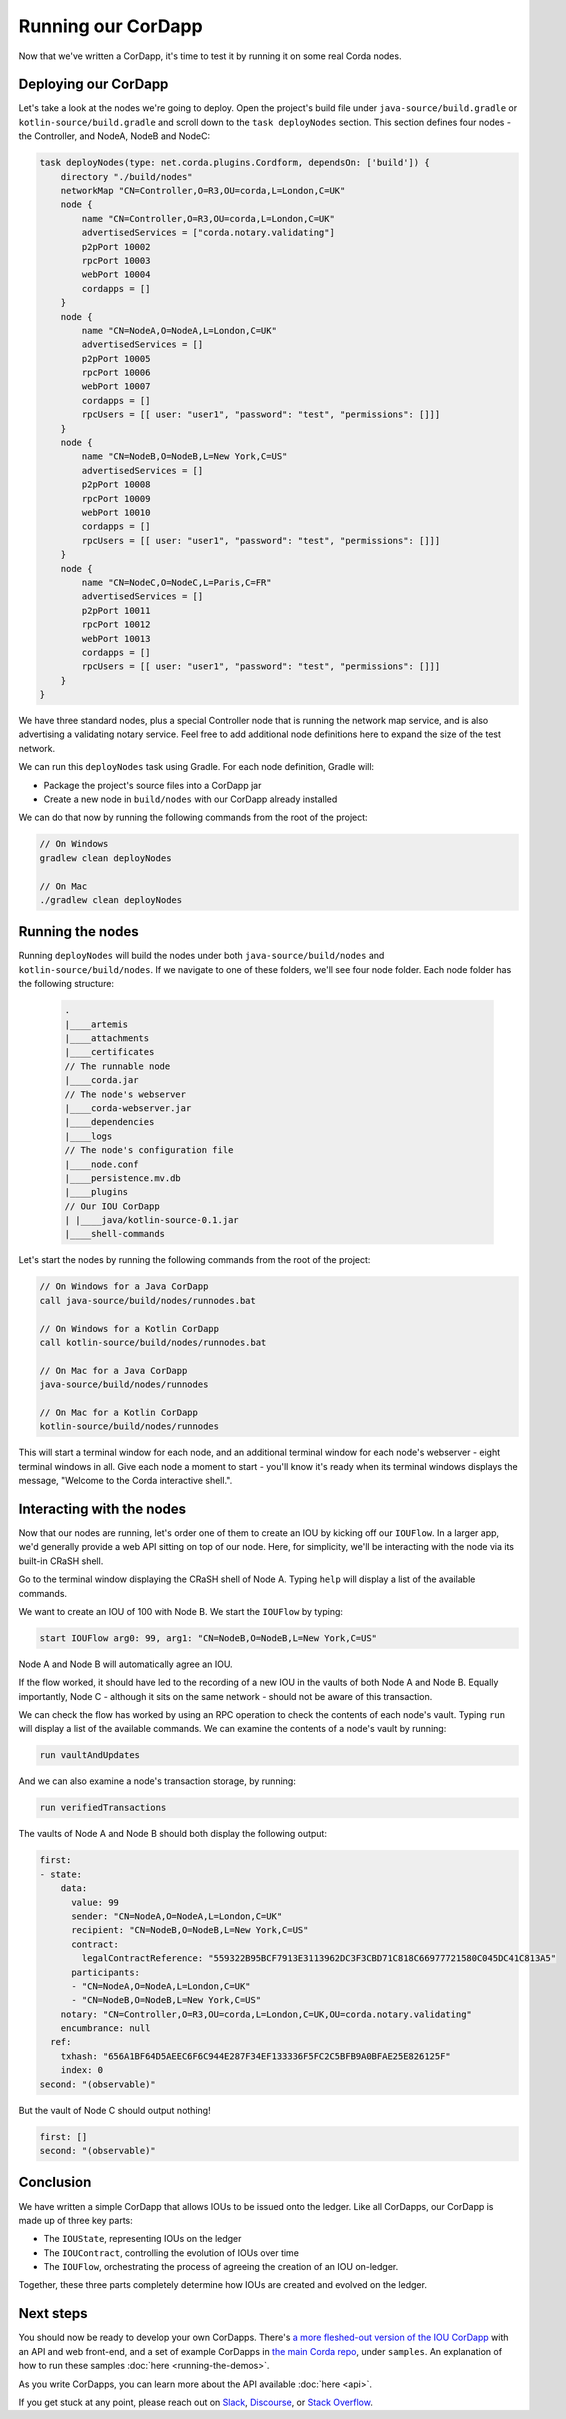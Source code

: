 .. highlight:: kotlin
.. raw:: html

   <script type="text/javascript" src="_static/jquery.js"></script>
   <script type="text/javascript" src="_static/codesets.js"></script>

Running our CorDapp
===================

Now that we've written a CorDapp, it's time to test it by running it on some real Corda nodes.

Deploying our CorDapp
---------------------
Let's take a look at the nodes we're going to deploy. Open the project's build file under ``java-source/build.gradle``
or ``kotlin-source/build.gradle`` and scroll down to the ``task deployNodes`` section. This section defines four
nodes - the Controller, and NodeA, NodeB and NodeC:

.. container:: codeset

    .. code-block:: kotlin

        task deployNodes(type: net.corda.plugins.Cordform, dependsOn: ['build']) {
            directory "./build/nodes"
            networkMap "CN=Controller,O=R3,OU=corda,L=London,C=UK"
            node {
                name "CN=Controller,O=R3,OU=corda,L=London,C=UK"
                advertisedServices = ["corda.notary.validating"]
                p2pPort 10002
                rpcPort 10003
                webPort 10004
                cordapps = []
            }
            node {
                name "CN=NodeA,O=NodeA,L=London,C=UK"
                advertisedServices = []
                p2pPort 10005
                rpcPort 10006
                webPort 10007
                cordapps = []
                rpcUsers = [[ user: "user1", "password": "test", "permissions": []]]
            }
            node {
                name "CN=NodeB,O=NodeB,L=New York,C=US"
                advertisedServices = []
                p2pPort 10008
                rpcPort 10009
                webPort 10010
                cordapps = []
                rpcUsers = [[ user: "user1", "password": "test", "permissions": []]]
            }
            node {
                name "CN=NodeC,O=NodeC,L=Paris,C=FR"
                advertisedServices = []
                p2pPort 10011
                rpcPort 10012
                webPort 10013
                cordapps = []
                rpcUsers = [[ user: "user1", "password": "test", "permissions": []]]
            }
        }

We have three standard nodes, plus a special Controller node that is running the network map service, and is also
advertising a validating notary service. Feel free to add additional node definitions here to expand the size of the
test network.

We can run this ``deployNodes`` task using Gradle. For each node definition, Gradle will:

* Package the project's source files into a CorDapp jar
* Create a new node in ``build/nodes`` with our CorDapp already installed

We can do that now by running the following commands from the root of the project:

.. code:: python

    // On Windows
    gradlew clean deployNodes

    // On Mac
    ./gradlew clean deployNodes

Running the nodes
-----------------
Running ``deployNodes`` will build the nodes under both ``java-source/build/nodes`` and ``kotlin-source/build/nodes``.
If we navigate to one of these folders, we'll see four node folder. Each node folder has the following structure:

    .. code:: python

        .
        |____artemis
        |____attachments
        |____certificates
        // The runnable node
        |____corda.jar
        // The node's webserver
        |____corda-webserver.jar
        |____dependencies
        |____logs
        // The node's configuration file
        |____node.conf
        |____persistence.mv.db
        |____plugins
        // Our IOU CorDapp
        | |____java/kotlin-source-0.1.jar
        |____shell-commands

Let's start the nodes by running the following commands from the root of the project:

.. code:: python

    // On Windows for a Java CorDapp
    call java-source/build/nodes/runnodes.bat

    // On Windows for a Kotlin CorDapp
    call kotlin-source/build/nodes/runnodes.bat

    // On Mac for a Java CorDapp
    java-source/build/nodes/runnodes

    // On Mac for a Kotlin CorDapp
    kotlin-source/build/nodes/runnodes

This will start a terminal window for each node, and an additional terminal window for each node's webserver - eight
terminal windows in all. Give each node a moment to start - you'll know it's ready when its terminal windows displays
the message, "Welcome to the Corda interactive shell.".

  .. image:: resources/running_node.png
     :scale: 25%
     :align: center

Interacting with the nodes
--------------------------
Now that our nodes are running, let's order one of them to create an IOU by kicking off our ``IOUFlow``. In a larger
app, we'd generally provide a web API sitting on top of our node. Here, for simplicity, we'll be interacting with the
node via its built-in CRaSH shell.

Go to the terminal window displaying the CRaSH shell of Node A. Typing ``help`` will display a list of the available
commands.

We want to create an IOU of 100 with Node B. We start the ``IOUFlow`` by typing:

.. code:: python

    start IOUFlow arg0: 99, arg1: "CN=NodeB,O=NodeB,L=New York,C=US"

Node A and Node B will automatically agree an IOU.

If the flow worked, it should have led to the recording of a new IOU in the vaults of both Node A and Node B. Equally
importantly, Node C - although it sits on the same network - should not be aware of this transaction.

We can check the flow has worked by using an RPC operation to check the contents of each node's vault. Typing ``run``
will display a list of the available commands. We can examine the contents of a node's vault by running:

.. code:: python

     run vaultAndUpdates

And we can also examine a node's transaction storage, by running:

.. code:: python

     run verifiedTransactions

The vaults of Node A and Node B should both display the following output:

.. code:: python

    first:
    - state:
        data:
          value: 99
          sender: "CN=NodeA,O=NodeA,L=London,C=UK"
          recipient: "CN=NodeB,O=NodeB,L=New York,C=US"
          contract:
            legalContractReference: "559322B95BCF7913E3113962DC3F3CBD71C818C66977721580C045DC41C813A5"
          participants:
          - "CN=NodeA,O=NodeA,L=London,C=UK"
          - "CN=NodeB,O=NodeB,L=New York,C=US"
        notary: "CN=Controller,O=R3,OU=corda,L=London,C=UK,OU=corda.notary.validating"
        encumbrance: null
      ref:
        txhash: "656A1BF64D5AEEC6F6C944E287F34EF133336F5FC2C5BFB9A0BFAE25E826125F"
        index: 0
    second: "(observable)"

But the vault of Node C should output nothing!

.. code:: python

    first: []
    second: "(observable)"

Conclusion
----------
We have written a simple CorDapp that allows IOUs to be issued onto the ledger. Like all CorDapps, our
CorDapp is made up of three key parts:

* The ``IOUState``, representing IOUs on the ledger
* The ``IOUContract``, controlling the evolution of IOUs over time
* The ``IOUFlow``, orchestrating the process of agreeing the creation of an IOU on-ledger.

Together, these three parts completely determine how IOUs are created and evolved on the ledger.

Next steps
----------
You should now be ready to develop your own CorDapps. There's
`a more fleshed-out version of the IOU CorDapp <https://github.com/corda/cordapp-tutorial>`_
with an API and web front-end, and a set of example CorDapps in
`the main Corda repo <https://github.com/corda/corda>`_, under ``samples``. An explanation of how to run these
samples :doc:`here <running-the-demos>`.

As you write CorDapps, you can learn more about the API available :doc:`here <api>`.

If you get stuck at any point, please reach out on `Slack <https://slack.corda.net/>`_,
`Discourse <https://discourse.corda.net/>`_, or `Stack Overflow <https://stackoverflow.com/questions/tagged/corda>`_.